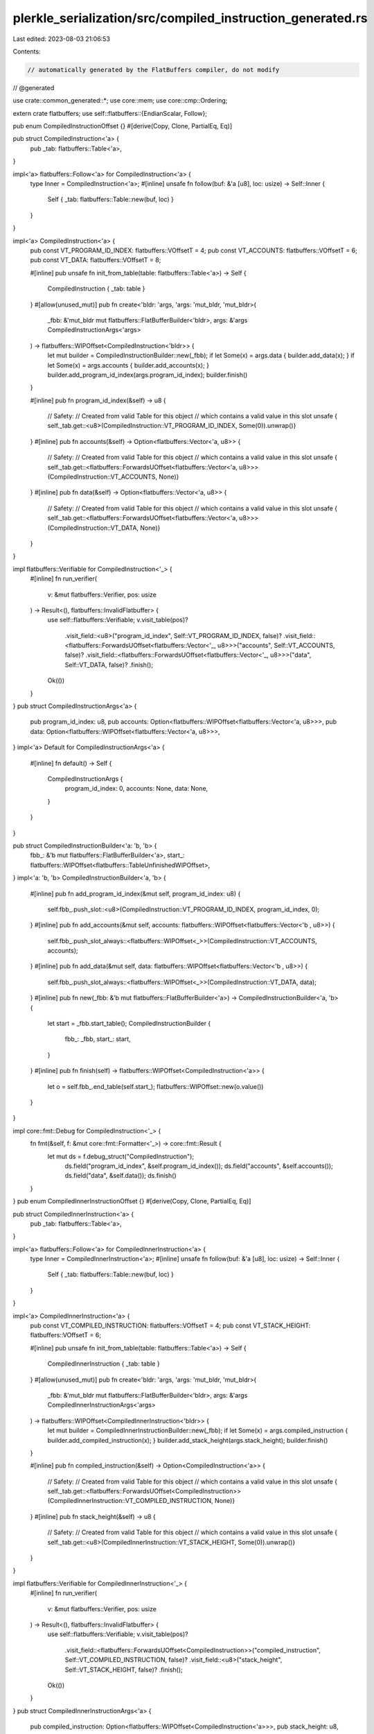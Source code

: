 plerkle_serialization/src/compiled_instruction_generated.rs
===========================================================

Last edited: 2023-08-03 21:06:53

Contents:

.. code-block:: rs

    // automatically generated by the FlatBuffers compiler, do not modify


// @generated

use crate::common_generated::*;
use core::mem;
use core::cmp::Ordering;

extern crate flatbuffers;
use self::flatbuffers::{EndianScalar, Follow};

pub enum CompiledInstructionOffset {}
#[derive(Copy, Clone, PartialEq, Eq)]

pub struct CompiledInstruction<'a> {
  pub _tab: flatbuffers::Table<'a>,
}

impl<'a> flatbuffers::Follow<'a> for CompiledInstruction<'a> {
  type Inner = CompiledInstruction<'a>;
  #[inline]
  unsafe fn follow(buf: &'a [u8], loc: usize) -> Self::Inner {
    Self { _tab: flatbuffers::Table::new(buf, loc) }
  }
}

impl<'a> CompiledInstruction<'a> {
  pub const VT_PROGRAM_ID_INDEX: flatbuffers::VOffsetT = 4;
  pub const VT_ACCOUNTS: flatbuffers::VOffsetT = 6;
  pub const VT_DATA: flatbuffers::VOffsetT = 8;

  #[inline]
  pub unsafe fn init_from_table(table: flatbuffers::Table<'a>) -> Self {
    CompiledInstruction { _tab: table }
  }
  #[allow(unused_mut)]
  pub fn create<'bldr: 'args, 'args: 'mut_bldr, 'mut_bldr>(
    _fbb: &'mut_bldr mut flatbuffers::FlatBufferBuilder<'bldr>,
    args: &'args CompiledInstructionArgs<'args>
  ) -> flatbuffers::WIPOffset<CompiledInstruction<'bldr>> {
    let mut builder = CompiledInstructionBuilder::new(_fbb);
    if let Some(x) = args.data { builder.add_data(x); }
    if let Some(x) = args.accounts { builder.add_accounts(x); }
    builder.add_program_id_index(args.program_id_index);
    builder.finish()
  }


  #[inline]
  pub fn program_id_index(&self) -> u8 {
    // Safety:
    // Created from valid Table for this object
    // which contains a valid value in this slot
    unsafe { self._tab.get::<u8>(CompiledInstruction::VT_PROGRAM_ID_INDEX, Some(0)).unwrap()}
  }
  #[inline]
  pub fn accounts(&self) -> Option<flatbuffers::Vector<'a, u8>> {
    // Safety:
    // Created from valid Table for this object
    // which contains a valid value in this slot
    unsafe { self._tab.get::<flatbuffers::ForwardsUOffset<flatbuffers::Vector<'a, u8>>>(CompiledInstruction::VT_ACCOUNTS, None)}
  }
  #[inline]
  pub fn data(&self) -> Option<flatbuffers::Vector<'a, u8>> {
    // Safety:
    // Created from valid Table for this object
    // which contains a valid value in this slot
    unsafe { self._tab.get::<flatbuffers::ForwardsUOffset<flatbuffers::Vector<'a, u8>>>(CompiledInstruction::VT_DATA, None)}
  }
}

impl flatbuffers::Verifiable for CompiledInstruction<'_> {
  #[inline]
  fn run_verifier(
    v: &mut flatbuffers::Verifier, pos: usize
  ) -> Result<(), flatbuffers::InvalidFlatbuffer> {
    use self::flatbuffers::Verifiable;
    v.visit_table(pos)?
     .visit_field::<u8>("program_id_index", Self::VT_PROGRAM_ID_INDEX, false)?
     .visit_field::<flatbuffers::ForwardsUOffset<flatbuffers::Vector<'_, u8>>>("accounts", Self::VT_ACCOUNTS, false)?
     .visit_field::<flatbuffers::ForwardsUOffset<flatbuffers::Vector<'_, u8>>>("data", Self::VT_DATA, false)?
     .finish();
    Ok(())
  }
}
pub struct CompiledInstructionArgs<'a> {
    pub program_id_index: u8,
    pub accounts: Option<flatbuffers::WIPOffset<flatbuffers::Vector<'a, u8>>>,
    pub data: Option<flatbuffers::WIPOffset<flatbuffers::Vector<'a, u8>>>,
}
impl<'a> Default for CompiledInstructionArgs<'a> {
  #[inline]
  fn default() -> Self {
    CompiledInstructionArgs {
      program_id_index: 0,
      accounts: None,
      data: None,
    }
  }
}

pub struct CompiledInstructionBuilder<'a: 'b, 'b> {
  fbb_: &'b mut flatbuffers::FlatBufferBuilder<'a>,
  start_: flatbuffers::WIPOffset<flatbuffers::TableUnfinishedWIPOffset>,
}
impl<'a: 'b, 'b> CompiledInstructionBuilder<'a, 'b> {
  #[inline]
  pub fn add_program_id_index(&mut self, program_id_index: u8) {
    self.fbb_.push_slot::<u8>(CompiledInstruction::VT_PROGRAM_ID_INDEX, program_id_index, 0);
  }
  #[inline]
  pub fn add_accounts(&mut self, accounts: flatbuffers::WIPOffset<flatbuffers::Vector<'b , u8>>) {
    self.fbb_.push_slot_always::<flatbuffers::WIPOffset<_>>(CompiledInstruction::VT_ACCOUNTS, accounts);
  }
  #[inline]
  pub fn add_data(&mut self, data: flatbuffers::WIPOffset<flatbuffers::Vector<'b , u8>>) {
    self.fbb_.push_slot_always::<flatbuffers::WIPOffset<_>>(CompiledInstruction::VT_DATA, data);
  }
  #[inline]
  pub fn new(_fbb: &'b mut flatbuffers::FlatBufferBuilder<'a>) -> CompiledInstructionBuilder<'a, 'b> {
    let start = _fbb.start_table();
    CompiledInstructionBuilder {
      fbb_: _fbb,
      start_: start,
    }
  }
  #[inline]
  pub fn finish(self) -> flatbuffers::WIPOffset<CompiledInstruction<'a>> {
    let o = self.fbb_.end_table(self.start_);
    flatbuffers::WIPOffset::new(o.value())
  }
}

impl core::fmt::Debug for CompiledInstruction<'_> {
  fn fmt(&self, f: &mut core::fmt::Formatter<'_>) -> core::fmt::Result {
    let mut ds = f.debug_struct("CompiledInstruction");
      ds.field("program_id_index", &self.program_id_index());
      ds.field("accounts", &self.accounts());
      ds.field("data", &self.data());
      ds.finish()
  }
}
pub enum CompiledInnerInstructionOffset {}
#[derive(Copy, Clone, PartialEq, Eq)]

pub struct CompiledInnerInstruction<'a> {
  pub _tab: flatbuffers::Table<'a>,
}

impl<'a> flatbuffers::Follow<'a> for CompiledInnerInstruction<'a> {
  type Inner = CompiledInnerInstruction<'a>;
  #[inline]
  unsafe fn follow(buf: &'a [u8], loc: usize) -> Self::Inner {
    Self { _tab: flatbuffers::Table::new(buf, loc) }
  }
}

impl<'a> CompiledInnerInstruction<'a> {
  pub const VT_COMPILED_INSTRUCTION: flatbuffers::VOffsetT = 4;
  pub const VT_STACK_HEIGHT: flatbuffers::VOffsetT = 6;

  #[inline]
  pub unsafe fn init_from_table(table: flatbuffers::Table<'a>) -> Self {
    CompiledInnerInstruction { _tab: table }
  }
  #[allow(unused_mut)]
  pub fn create<'bldr: 'args, 'args: 'mut_bldr, 'mut_bldr>(
    _fbb: &'mut_bldr mut flatbuffers::FlatBufferBuilder<'bldr>,
    args: &'args CompiledInnerInstructionArgs<'args>
  ) -> flatbuffers::WIPOffset<CompiledInnerInstruction<'bldr>> {
    let mut builder = CompiledInnerInstructionBuilder::new(_fbb);
    if let Some(x) = args.compiled_instruction { builder.add_compiled_instruction(x); }
    builder.add_stack_height(args.stack_height);
    builder.finish()
  }


  #[inline]
  pub fn compiled_instruction(&self) -> Option<CompiledInstruction<'a>> {
    // Safety:
    // Created from valid Table for this object
    // which contains a valid value in this slot
    unsafe { self._tab.get::<flatbuffers::ForwardsUOffset<CompiledInstruction>>(CompiledInnerInstruction::VT_COMPILED_INSTRUCTION, None)}
  }
  #[inline]
  pub fn stack_height(&self) -> u8 {
    // Safety:
    // Created from valid Table for this object
    // which contains a valid value in this slot
    unsafe { self._tab.get::<u8>(CompiledInnerInstruction::VT_STACK_HEIGHT, Some(0)).unwrap()}
  }
}

impl flatbuffers::Verifiable for CompiledInnerInstruction<'_> {
  #[inline]
  fn run_verifier(
    v: &mut flatbuffers::Verifier, pos: usize
  ) -> Result<(), flatbuffers::InvalidFlatbuffer> {
    use self::flatbuffers::Verifiable;
    v.visit_table(pos)?
     .visit_field::<flatbuffers::ForwardsUOffset<CompiledInstruction>>("compiled_instruction", Self::VT_COMPILED_INSTRUCTION, false)?
     .visit_field::<u8>("stack_height", Self::VT_STACK_HEIGHT, false)?
     .finish();
    Ok(())
  }
}
pub struct CompiledInnerInstructionArgs<'a> {
    pub compiled_instruction: Option<flatbuffers::WIPOffset<CompiledInstruction<'a>>>,
    pub stack_height: u8,
}
impl<'a> Default for CompiledInnerInstructionArgs<'a> {
  #[inline]
  fn default() -> Self {
    CompiledInnerInstructionArgs {
      compiled_instruction: None,
      stack_height: 0,
    }
  }
}

pub struct CompiledInnerInstructionBuilder<'a: 'b, 'b> {
  fbb_: &'b mut flatbuffers::FlatBufferBuilder<'a>,
  start_: flatbuffers::WIPOffset<flatbuffers::TableUnfinishedWIPOffset>,
}
impl<'a: 'b, 'b> CompiledInnerInstructionBuilder<'a, 'b> {
  #[inline]
  pub fn add_compiled_instruction(&mut self, compiled_instruction: flatbuffers::WIPOffset<CompiledInstruction<'b >>) {
    self.fbb_.push_slot_always::<flatbuffers::WIPOffset<CompiledInstruction>>(CompiledInnerInstruction::VT_COMPILED_INSTRUCTION, compiled_instruction);
  }
  #[inline]
  pub fn add_stack_height(&mut self, stack_height: u8) {
    self.fbb_.push_slot::<u8>(CompiledInnerInstruction::VT_STACK_HEIGHT, stack_height, 0);
  }
  #[inline]
  pub fn new(_fbb: &'b mut flatbuffers::FlatBufferBuilder<'a>) -> CompiledInnerInstructionBuilder<'a, 'b> {
    let start = _fbb.start_table();
    CompiledInnerInstructionBuilder {
      fbb_: _fbb,
      start_: start,
    }
  }
  #[inline]
  pub fn finish(self) -> flatbuffers::WIPOffset<CompiledInnerInstruction<'a>> {
    let o = self.fbb_.end_table(self.start_);
    flatbuffers::WIPOffset::new(o.value())
  }
}

impl core::fmt::Debug for CompiledInnerInstruction<'_> {
  fn fmt(&self, f: &mut core::fmt::Formatter<'_>) -> core::fmt::Result {
    let mut ds = f.debug_struct("CompiledInnerInstruction");
      ds.field("compiled_instruction", &self.compiled_instruction());
      ds.field("stack_height", &self.stack_height());
      ds.finish()
  }
}
#[inline]
/// Verifies that a buffer of bytes contains a `CompiledInstruction`
/// and returns it.
/// Note that verification is still experimental and may not
/// catch every error, or be maximally performant. For the
/// previous, unchecked, behavior use
/// `root_as_compiled_instruction_unchecked`.
pub fn root_as_compiled_instruction(buf: &[u8]) -> Result<CompiledInstruction, flatbuffers::InvalidFlatbuffer> {
  flatbuffers::root::<CompiledInstruction>(buf)
}
#[inline]
/// Verifies that a buffer of bytes contains a size prefixed
/// `CompiledInstruction` and returns it.
/// Note that verification is still experimental and may not
/// catch every error, or be maximally performant. For the
/// previous, unchecked, behavior use
/// `size_prefixed_root_as_compiled_instruction_unchecked`.
pub fn size_prefixed_root_as_compiled_instruction(buf: &[u8]) -> Result<CompiledInstruction, flatbuffers::InvalidFlatbuffer> {
  flatbuffers::size_prefixed_root::<CompiledInstruction>(buf)
}
#[inline]
/// Verifies, with the given options, that a buffer of bytes
/// contains a `CompiledInstruction` and returns it.
/// Note that verification is still experimental and may not
/// catch every error, or be maximally performant. For the
/// previous, unchecked, behavior use
/// `root_as_compiled_instruction_unchecked`.
pub fn root_as_compiled_instruction_with_opts<'b, 'o>(
  opts: &'o flatbuffers::VerifierOptions,
  buf: &'b [u8],
) -> Result<CompiledInstruction<'b>, flatbuffers::InvalidFlatbuffer> {
  flatbuffers::root_with_opts::<CompiledInstruction<'b>>(opts, buf)
}
#[inline]
/// Verifies, with the given verifier options, that a buffer of
/// bytes contains a size prefixed `CompiledInstruction` and returns
/// it. Note that verification is still experimental and may not
/// catch every error, or be maximally performant. For the
/// previous, unchecked, behavior use
/// `root_as_compiled_instruction_unchecked`.
pub fn size_prefixed_root_as_compiled_instruction_with_opts<'b, 'o>(
  opts: &'o flatbuffers::VerifierOptions,
  buf: &'b [u8],
) -> Result<CompiledInstruction<'b>, flatbuffers::InvalidFlatbuffer> {
  flatbuffers::size_prefixed_root_with_opts::<CompiledInstruction<'b>>(opts, buf)
}
#[inline]
/// Assumes, without verification, that a buffer of bytes contains a CompiledInstruction and returns it.
/// # Safety
/// Callers must trust the given bytes do indeed contain a valid `CompiledInstruction`.
pub unsafe fn root_as_compiled_instruction_unchecked(buf: &[u8]) -> CompiledInstruction {
  flatbuffers::root_unchecked::<CompiledInstruction>(buf)
}
#[inline]
/// Assumes, without verification, that a buffer of bytes contains a size prefixed CompiledInstruction and returns it.
/// # Safety
/// Callers must trust the given bytes do indeed contain a valid size prefixed `CompiledInstruction`.
pub unsafe fn size_prefixed_root_as_compiled_instruction_unchecked(buf: &[u8]) -> CompiledInstruction {
  flatbuffers::size_prefixed_root_unchecked::<CompiledInstruction>(buf)
}
#[inline]
pub fn finish_compiled_instruction_buffer<'a, 'b>(
    fbb: &'b mut flatbuffers::FlatBufferBuilder<'a>,
    root: flatbuffers::WIPOffset<CompiledInstruction<'a>>) {
  fbb.finish(root, None);
}

#[inline]
pub fn finish_size_prefixed_compiled_instruction_buffer<'a, 'b>(fbb: &'b mut flatbuffers::FlatBufferBuilder<'a>, root: flatbuffers::WIPOffset<CompiledInstruction<'a>>) {
  fbb.finish_size_prefixed(root, None);
}


